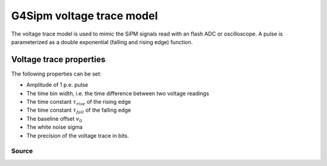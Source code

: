 .. G4Sipm voltage trace model

==========================
G4Sipm voltage trace model
==========================

The voltage trace model is used to mimic the SiPM signals read with an flash ADC or oscilloscope.
A pulse is parameterized as a double exponential (falling and rising edge) function.

Voltage trace properties
========================

The following properties can be set:

* Amplitude of 1 p.e. pulse
* The time bin width, i.e. the time difference between two voltage readings 
* The time constant :math:`\tau_{rise}` of the rising edge
* The time constant :math:`\tau_{fall}` of the falling edge
* The baseline offset :math:`v_{0}` 
* The white noise sigma
* The precision of the voltage trace in bits.

------
Source
------

.. doxygenclass:: G4SipmVoltageTraceModel
   :members:
   
